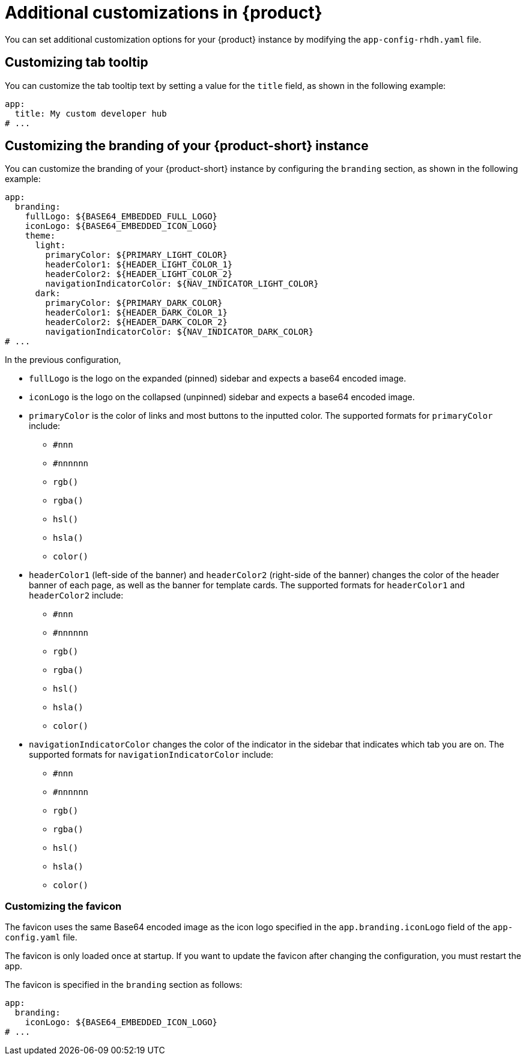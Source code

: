 [id="ref-additional-rhdh-customizations_{context}"]
= Additional customizations in {product}

You can set additional customization options for your {product} instance by modifying the `app-config-rhdh.yaml` file.

[id="ref-additional-rhdh-customizations-tab-tooltip"]
== Customizing tab tooltip

You can customize the tab tooltip text by setting a value for the `title` field, as shown in the following example:

[source,yaml]
----
app:
  title: My custom developer hub
# ...
----

[id="ref-additional-rhdh-customizations-branding"]
== Customizing the branding of your {product-short} instance

You can customize the branding of your {product-short} instance by configuring the `branding` section, as shown in the following example:

[source,yaml]
----
app:
  branding:
    fullLogo: ${BASE64_EMBEDDED_FULL_LOGO}
    iconLogo: ${BASE64_EMBEDDED_ICON_LOGO}
    theme:
      light:
        primaryColor: ${PRIMARY_LIGHT_COLOR}
        headerColor1: ${HEADER_LIGHT_COLOR_1}
        headerColor2: ${HEADER_LIGHT_COLOR_2}
        navigationIndicatorColor: ${NAV_INDICATOR_LIGHT_COLOR}
      dark:
        primaryColor: ${PRIMARY_DARK_COLOR}
        headerColor1: ${HEADER_DARK_COLOR_1}
        headerColor2: ${HEADER_DARK_COLOR_2}
        navigationIndicatorColor: ${NAV_INDICATOR_DARK_COLOR}
# ...
----

In the previous configuration,

* `fullLogo` is the logo on the expanded (pinned) sidebar and expects a base64 encoded image.
* `iconLogo` is the logo on the collapsed (unpinned) sidebar and expects a base64 encoded image.
* `primaryColor` is the color of links and most buttons to the inputted color. The supported formats for `primaryColor` include:
** `#nnn`
** `#nnnnnn`
** `rgb()`
** `rgba()`
** `hsl()`
** `hsla()`
** `color()`
* `headerColor1` (left-side of the banner) and `headerColor2` (right-side of the banner) changes the color of the header banner of each page, as well as the banner for template cards. The supported formats for `headerColor1` and `headerColor2` include:
** `#nnn`
** `#nnnnnn`
** `rgb()`
** `rgba()`
** `hsl()`
** `hsla()`
** `color()`
* `navigationIndicatorColor` changes the color of the indicator in the sidebar that indicates which tab you are on. The supported formats for `navigationIndicatorColor` include:
** `#nnn`
** `#nnnnnn`
** `rgb()`
** `rgba()`
** `hsl()`
** `hsla()`
** `color()`

[id="ref-additional-rhdh-customizations-favicon"]
=== Customizing the favicon

The favicon uses the same Base64 encoded image as the icon logo specified in the `app.branding.iconLogo` field of the `app-config.yaml` file.

The favicon is only loaded once at startup. If you want to update the favicon after changing the configuration, you must restart the app.

The favicon is specified in the `branding` section as follows:

[source,yaml]
----
app:
  branding:
    iconLogo: ${BASE64_EMBEDDED_ICON_LOGO}
# ...
----
